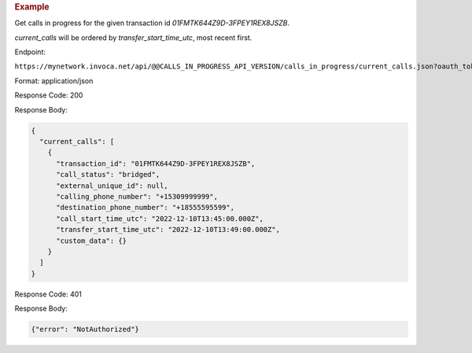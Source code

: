 .. container:: endpoint-long-description

  .. rubric:: Example

  Get calls in progress for the given transaction id `01FMTK644Z9D-3FPEY1REX8JSZB`.

  `current_calls` will be ordered by `transfer_start_time_utc`, most recent first.

  Endpoint:

  ``https://mynetwork.invoca.net/api/@@CALLS_IN_PROGRESS_API_VERSION/calls_in_progress/current_calls.json?oauth_token=wXB4Dpwtyvduy1HRKn-WfD5FSUh9P1hx&id=25&organization_type=network&transaction_id=01FMTK644Z9D-3FPEY1REX8JSZB``

  Format: application/json

  Response Code: 200

  Response Body:

  .. code-block:: json

    {
      "current_calls": [
        {
          "transaction_id": "01FMTK644Z9D-3FPEY1REX8JSZB",
          "call_status": "bridged",
          "external_unique_id": null,
          "calling_phone_number": "+15309999999",
          "destination_phone_number": "+18555595599",
          "call_start_time_utc": "2022-12-10T13:45:00.000Z",
          "transfer_start_time_utc": "2022-12-10T13:49:00.000Z",
          "custom_data": {}
        }
      ]
    }

  Response Code: 401

  Response Body:

  .. code-block:: json

    {"error": "NotAuthorized"}
